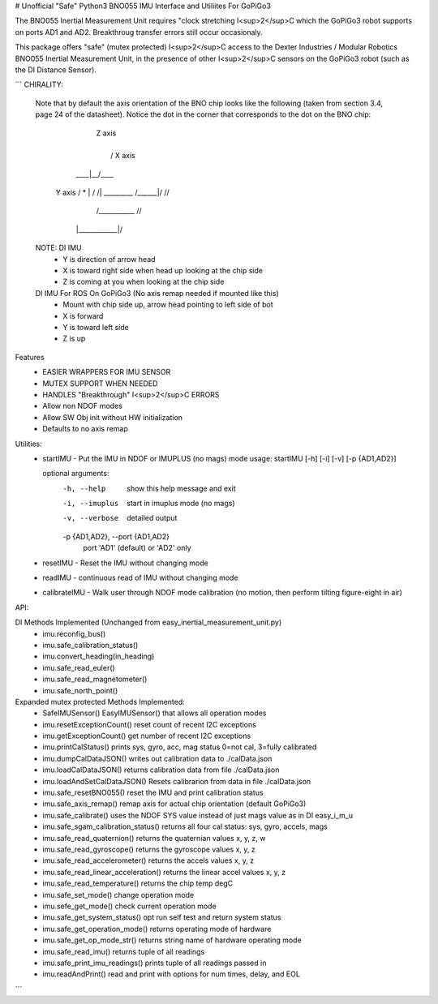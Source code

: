 # Unofficial "Safe" Python3 BNO055 IMU Interface and Utiliites For GoPiGo3

The BNO055 Inertial Measurement Unit requires "clock stretching I<sup>2</sup>C which the GoPiGo3 robot supports on ports AD1 and AD2.    
Breakthroug transfer errors still occur occasionaly.  

This package offers "safe" (mutex protected) I<sup>2</sup>C access to the Dexter Industries / Modular Robotics BNO055 Inertial Measurement Unit,  
in the presence of other I<sup>2</sup>C sensors on the GoPiGo3 robot (such as the DI Distance Sensor).

```
CHIRALITY:

        Note that by default the axis orientation of the BNO chip looks like
        the following (taken from section 3.4, page 24 of the datasheet).  Notice
        the dot in the corner that corresponds to the dot on the BNO chip:

                           | Z axis
                           |
                           |   / X axis
                       ____|__/____
          Y axis     / *   | /    /|
          _________ /______|/    //
                   /___________ //
                  |____________|/


        NOTE: DI IMU
          - Y is direction of arrow head
          - X is toward right side when head up looking at the chip side
          - Z is coming at you when looking at the chip side

        DI IMU For ROS On GoPiGo3 (No axis remap needed if mounted like this)
          - Mount with chip side up, arrow head pointing to left side of bot
          - X is forward
          - Y is toward left side
          - Z is up


Features
  * EASIER WRAPPERS FOR IMU SENSOR
  * MUTEX SUPPORT WHEN NEEDED
  * HANDLES "Breakthrough" I<sup>2</sup>C ERRORS
  * Allow non NDOF modes
  * Allow SW Obj init without HW initialization
  * Defaults to no axis remap

Utilities:
  * startIMU - Put the IMU in NDOF or IMUPLUS (no mags) mode
    usage: startIMU [-h] [-i] [-v] [-p {AD1,AD2}]

    optional arguments:
      -h, --help            show this help message and exit
      -i, --imuplus         start in imuplus mode (no mags)
      -v, --verbose         detailed output
      -p {AD1,AD2}, --port {AD1,AD2}
                            port 'AD1' (default) or 'AD2' only

  * resetIMU - Reset the IMU without changing mode

  * readIMU - continuous read of IMU without changing mode

  * calibrateIMU - Walk user through NDOF mode calibration
    (no motion, then perform tilting figure-eight in air)

API:

DI Methods Implemented (Unchanged from easy_inertial_measurement_unit.py)
 - imu.reconfig_bus()
 - imu.safe_calibration_status()
 - imu.convert_heading(in_heading)
 - imu.safe_read_euler()
 - imu.safe_read_magnetometer()
 - imu.safe_north_point()

Expanded mutex protected Methods Implemented:
 - SafeIMUSensor()                        EasyIMUSensor() that allows all operation modes
 - imu.resetExceptionCount()              reset count of recent I2C exceptions
 - imu.getExceptionCount()                get number of recent I2C exceptions
 - imu.printCalStatus()                   prints sys, gyro, acc, mag status 0=not cal, 3=fully calibrated
 - imu.dumpCalDataJSON()                  writes out calibration data to ./calData.json
 - imu.loadCalDataJSON()                  returns calibration data from file ./calData.json
 - imu.loadAndSetCalDataJSON()            Resets calibrarion from data in file ./calData.json
 - imu.safe_resetBNO055()                 reset the IMU and print calibration status
 - imu.safe_axis_remap()                  remap axis for actual chip orientation (default GoPiGo3)
 - imu.safe_calibrate()                   uses the NDOF SYS value instead of just mags value as in DI easy_i_m_u
 - imu.safe_sgam_calibration_status()     returns all four cal status: sys, gyro, accels, mags
 - imu.safe_read_quaternion()             returns the quaternian values x, y, z, w
 - imu.safe_read_gyroscope()              returns the gyroscope values x, y, z
 - imu.safe_read_accelerometer()          returns the accels values x, y, z
 - imu.safe_read_linear_acceleration()    returns the linear accel values x, y, z
 - imu.safe_read_temperature()            returns the chip temp degC
 - imu.safe_set_mode()                    change operation mode
 - imu.sefe_get_mode()                    check current operation mode
 - imu.safe_get_system_status()           opt run self test and return system status
 - imu.safe_get_operation_mode()          returns operating mode of hardware
 - imu.safe_get_op_mode_str()             returns string name of hardware operating mode
 - imu.safe_read_imu()                    returns tuple of all readings
 - imu.safe_print_imu_readings()          prints tuple of all readings passed in
 - imu.readAndPrint()                     read and print with options for num times, delay, and EOL

```

